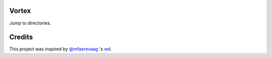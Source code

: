Vortex
======

Jump to directories.

Credits
=======

This project was inspired by `@mfaerevaag`_ 's `wd`_.

.. _@mfaerevaag: https://github.com/mfaerevaag

.. _wd: https://github.com/mfaerevaag/wd

